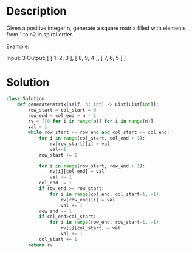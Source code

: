 * Description
Given a positive integer n, generate a square matrix filled with elements from 1 to n2 in spiral order.

Example:

Input: 3
Output:
[
 [ 1, 2, 3 ],
 [ 8, 9, 4 ],
 [ 7, 6, 5 ]
]


* Solution
#+begin_src python
  class Solution:
      def generateMatrix(self, n: int) -> List[List[int]]:
          row_start = col_start = 0
          row_end = col_end = n - 1
          rv = [[0 for i in range(n)] for i in range(n)]
          val = 1
          while row_start <= row_end and col_start <= col_end:
              for i in range(col_start, col_end + 1):
                  rv[row_start][i] = val
                  val+=1
              row_start += 1

              for i in range(row_start, row_end + 1):
                  rv[i][col_end] = val
                  val += 1
              col_end -= 1
              if row_end >= row_start:
                  for i in range(col_end, col_start-1, -1):
                      rv[row_end][i] = val
                      val += 1
              row_end -= 1
              if col_end>col_start:
                  for i in range(row_end, row_start-1, -1):
                      rv[i][col_start] = val
                      val += 1
              col_start += 1
          return rv

#+end_src
